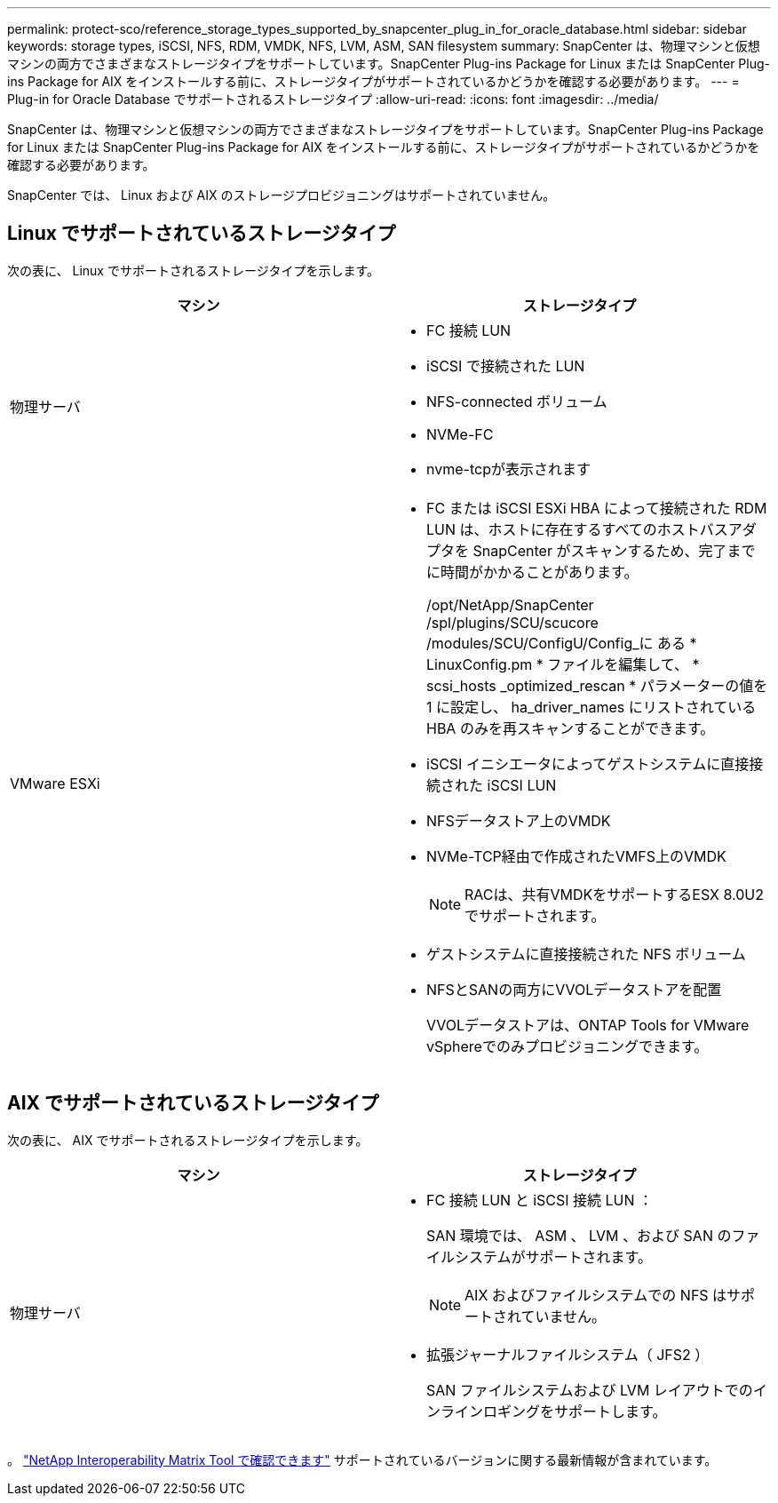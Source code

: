 ---
permalink: protect-sco/reference_storage_types_supported_by_snapcenter_plug_in_for_oracle_database.html 
sidebar: sidebar 
keywords: storage types, iSCSI, NFS, RDM, VMDK, NFS, LVM, ASM, SAN filesystem 
summary: SnapCenter は、物理マシンと仮想マシンの両方でさまざまなストレージタイプをサポートしています。SnapCenter Plug-ins Package for Linux または SnapCenter Plug-ins Package for AIX をインストールする前に、ストレージタイプがサポートされているかどうかを確認する必要があります。 
---
= Plug-in for Oracle Database でサポートされるストレージタイプ
:allow-uri-read: 
:icons: font
:imagesdir: ../media/


[role="lead"]
SnapCenter は、物理マシンと仮想マシンの両方でさまざまなストレージタイプをサポートしています。SnapCenter Plug-ins Package for Linux または SnapCenter Plug-ins Package for AIX をインストールする前に、ストレージタイプがサポートされているかどうかを確認する必要があります。

SnapCenter では、 Linux および AIX のストレージプロビジョニングはサポートされていません。



== Linux でサポートされているストレージタイプ

次の表に、 Linux でサポートされるストレージタイプを示します。

|===
| マシン | ストレージタイプ 


 a| 
物理サーバ
 a| 
* FC 接続 LUN
* iSCSI で接続された LUN
* NFS-connected ボリューム
* NVMe-FC
* nvme-tcpが表示されます




 a| 
VMware ESXi
 a| 
* FC または iSCSI ESXi HBA によって接続された RDM LUN は、ホストに存在するすべてのホストバスアダプタを SnapCenter がスキャンするため、完了までに時間がかかることがあります。
+
/opt/NetApp/SnapCenter /spl/plugins/SCU/scucore /modules/SCU/ConfigU/Config_に ある * LinuxConfig.pm * ファイルを編集して、 * scsi_hosts _optimized_rescan * パラメーターの値を 1 に設定し、 ha_driver_names にリストされている HBA のみを再スキャンすることができます。

* iSCSI イニシエータによってゲストシステムに直接接続された iSCSI LUN
* NFSデータストア上のVMDK
* NVMe-TCP経由で作成されたVMFS上のVMDK
+

NOTE: RACは、共有VMDKをサポートするESX 8.0U2でサポートされます。

* ゲストシステムに直接接続された NFS ボリューム
* NFSとSANの両方にVVOLデータストアを配置
+
VVOLデータストアは、ONTAP Tools for VMware vSphereでのみプロビジョニングできます。



|===


== AIX でサポートされているストレージタイプ

次の表に、 AIX でサポートされるストレージタイプを示します。

|===
| マシン | ストレージタイプ 


 a| 
物理サーバ
 a| 
* FC 接続 LUN と iSCSI 接続 LUN ：
+
SAN 環境では、 ASM 、 LVM 、および SAN のファイルシステムがサポートされます。

+

NOTE: AIX およびファイルシステムでの NFS はサポートされていません。

* 拡張ジャーナルファイルシステム（ JFS2 ）
+
SAN ファイルシステムおよび LVM レイアウトでのインラインロギングをサポートします。



|===
。 https://imt.netapp.com/matrix/imt.jsp?components=117016;&solution=1259&isHWU&src=IMT["NetApp Interoperability Matrix Tool で確認できます"] サポートされているバージョンに関する最新情報が含まれています。

